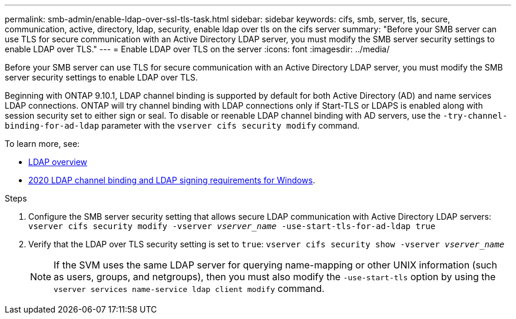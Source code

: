 ---
permalink: smb-admin/enable-ldap-over-ssl-tls-task.html
sidebar: sidebar
keywords: cifs, smb, server, tls, secure, communication, active, directory, ldap, security, enable ldap over tls on the cifs server
summary: "Before your SMB server can use TLS for secure communication with an Active Directory LDAP server, you must modify the SMB server security settings to enable LDAP over TLS."
---
= Enable LDAP over TLS on the  server
:icons: font
:imagesdir: ../media/

[.lead]
Before your SMB server can use TLS for secure communication with an Active Directory LDAP server, you must modify the SMB server security settings to enable LDAP over TLS.

Beginning with ONTAP 9.10.1, LDAP channel binding is supported by default for both Active Directory (AD) and name services LDAP connections. ONTAP will try channel binding with LDAP connections only if Start-TLS or LDAPS is enabled along with session security set to either sign or seal. To disable or reenable LDAP channel binding with AD servers, use the `-try-channel-binding-for-ad-ldap` parameter with the `vserver cifs security modify` command.

To learn more, see:

* link:../nfs-admin/using-ldap-concept.html[LDAP overview]
* link:https://support.microsoft.com/en-us/topic/2020-ldap-channel-binding-and-ldap-signing-requirements-for-windows-ef185fb8-00f7-167d-744c-f299a66fc00a[2020 LDAP channel binding and LDAP signing requirements for Windows^].

.Steps

. Configure the SMB server security setting that allows secure LDAP communication with Active Directory LDAP servers: `vserver cifs security modify -vserver _vserver_name_ -use-start-tls-for-ad-ldap true`
. Verify that the LDAP over TLS security setting is set to `true`: `vserver cifs security show -vserver _vserver_name_`
+
[NOTE]
====
If the SVM uses the same LDAP server for querying name-mapping or other UNIX information (such as users, groups, and netgroups), then you must also modify the `-use-start-tls` option by using the `vserver services name-service ldap client modify` command.
====

// 2022 Dec 01, Jira ONTAPDOC-722 
// 2021-11-15, BURT 1402470

